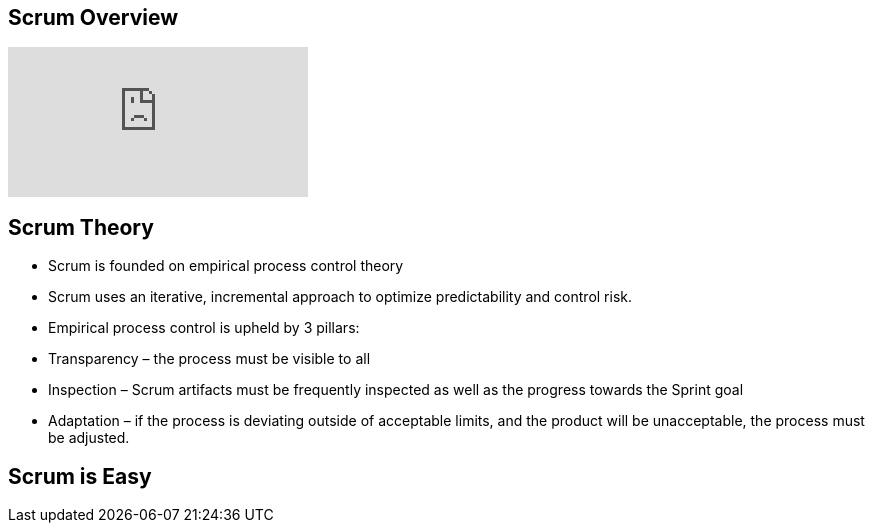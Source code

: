 ## Scrum Overview

video::TRcReyRYIMg[youtube]

## Scrum Theory

- Scrum is founded on empirical process control theory
- Scrum uses an iterative, incremental approach to optimize predictability and control risk.
- Empirical process control is upheld by 3 pillars:
    - Transparency – the process must be visible to all
    - Inspection – Scrum artifacts must be frequently inspected as well as the progress towards the Sprint goal
    - Adaptation – if the process is deviating outside of acceptable limits, and the product will be unacceptable, the process must be adjusted.


## Scrum is Easy
